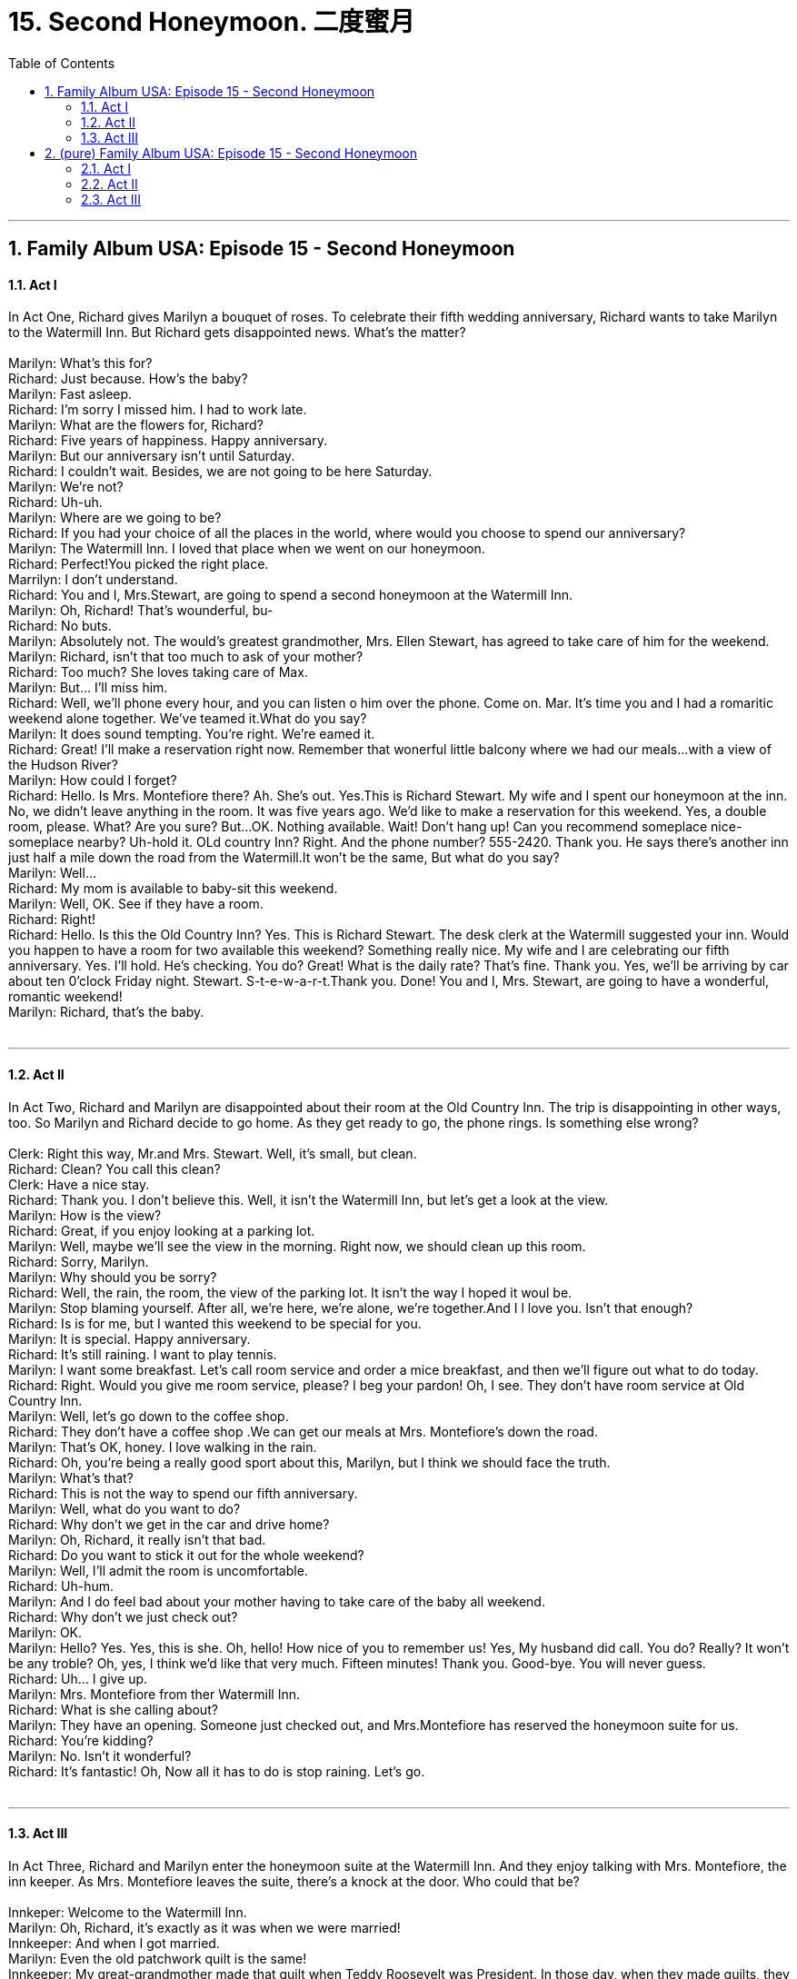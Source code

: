 
= 15. Second Honeymoon. 二度蜜月
:toc: left
:toclevels: 3
:sectnums:
:stylesheet: ../+ 美国高中历史教材 American History ： From Pre-Columbian to the New Millennium/myAdocCss.css.css

'''

== Family Album USA: Episode 15 - Second Honeymoon +


==== Act I +

In Act One, Richard gives Marilyn a bouquet of roses. To celebrate their fifth wedding anniversary, Richard wants to take Marilyn to the Watermill Inn. But Richard gets disappointed news. What's the matter? +
 +
Marilyn: What's this for? +
Richard: Just because. How's the baby? +
Marilyn: Fast asleep. +
Richard: I'm sorry I missed him. I had to work late. +
Marilyn: What are the flowers for, Richard? +
Richard: Five years of happiness. Happy anniversary. +
Marilyn: But our anniversary isn't until Saturday. +
Richard: I couldn't wait. Besides, we are not going to be here Saturday. +
Marilyn: We're not? +
Richard: Uh-uh. +
Marilyn: Where are we going to be? +
Richard: If you had your choice of all the places in the world, where would you choose to spend our anniversary? +
Marilyn: The Watermill Inn. I loved that place when we went on our honeymoon. +
Richard: Perfect!You picked the right place. +
Marrilyn: I don't understand. +
Richard: You and I, Mrs.Stewart, are going to spend a second honeymoon at the Watermill Inn. +
Marilyn: Oh, Richard! That's wounderful, bu- +
Richard: No buts. +
Marilyn: Absolutely not. The would's greatest grandmother, Mrs. Ellen Stewart, has agreed to take care of him for the weekend. +
Marilyn: Richard, isn't that too much to ask of your mother? +
Richard: Too much? She loves taking care of Max. +
Marilyn: But... I'll miss him. +
Richard: Well, we'll phone every hour, and you can listen o him over the phone. Come on. Mar. It's time you and I had a romaritic weekend alone together. We've teamed it.What do you say? +
Marilyn: It does sound tempting. You're right. We're eamed it. +
Richard: Great! I'll make a reservation right now. Remember that wonerful little balcony where we had our meals...with a view of the Hudson River? +
Marilyn: How could I forget? +
Richard: Hello. Is Mrs. Montefiore there? Ah. She's out. Yes.This is Richard Stewart. My wife and I spent our honeymoon at the inn. No, we didn't leave anything in the room. It was five years ago. We'd like to make a reservation for this weekend. Yes, a double room, please. What? Are you sure? But...OK. Nothing available. Wait! Don't hang up! Can you recommend someplace nice-someplace nearby? Uh-hold it. OLd country Inn? Right. And the phone number? 555-2420. Thank you. He says there's another inn just half a mile down the road from the Watermill.It won't be the same, But what do you say? +
Marilyn: Well... +
Richard: My mom is available to baby-sit this weekend. +
Marilyn: Well, OK. See if they have a room. +
Richard: Right! +
Richard: Hello. Is this the Old Country Inn? Yes. This is Richard Stewart. The desk clerk at the Watermill suggested your inn. Would you happen to have a room for two available this weekend? Something really nice. My wife and I are celebrating our fifth anniversary. Yes. I'll hold. He's checking. You do? Great! What is the daily rate? That's fine. Thank you. Yes, we'll be arriving by car about ten 0'clock Friday night. Stewart. S-t-e-w-a-r-t.Thank you. Done! You and I, Mrs. Stewart, are going to have a wonderful, romantic weekend! +
Marilyn: Richard, that's the baby. +
 +


---

==== Act II +

In Act Two, Richard and Marilyn are disappointed about their room at the Old Country Inn. The trip is disappointing in other ways, too. So Marilyn and Richard decide to go home. As they get ready to go, the phone rings. Is something else wrong? +
 +
Clerk: Right this way, Mr.and Mrs. Stewart. Well, it's small, but clean. +
Richard: Clean? You call this clean? +
Clerk: Have a nice stay. +
Richard: Thank you. I don't believe this. Well, it isn't the Watermill Inn, but let's get a look at the view. +
Marilyn: How is the view? +
Richard: Great, if you enjoy looking at a parking lot. +
Marilyn: Well, maybe we'll see the view in the morning. Right now, we should clean up this room. +
Richard: Sorry, Marilyn. +
Marilyn: Why should you be sorry? +
Richard: Well, the rain, the room, the view of the parking lot. It isn't the way I hoped it woul be. +
Marilyn: Stop blaming yourself. After all, we're here, we're alone, we're together.And I l love you. Isn't that enough? +
Richard: Is is for me, but I wanted this weekend to be special for you. +
Marilyn: It is special. Happy anniversary. +
Richard: It's still raining. I want to play tennis. +
Marilyn: I want some breakfast. Let's call room service and order a mice breakfast, and then we'll figure out what to do today. +
Richard: Right. Would you give me room service, please? I beg your pardon! Oh, I see. They don't have room service at Old Country Inn. +
Marilyn: Well, let's go down to the coffee shop. +
Richard: They don't have a coffee shop .We can get our meals at Mrs. Montefiore's down the road. +
Marilyn: That's OK, honey. I love walking in the rain. +
Richard: Oh, you're being a really good sport about this, Marilyn, but I think we should face the truth. +
Marilyn: What's that? +
Richard: This is not the way to spend our fifth anniversary. +
Marilyn: Well, what do you want to do? +
Richard: Why don't we get in the car and drive home? +
Marilyn: Oh, Richard, it really isn't that bad. +
Richard: Do you want to stick it out for the whole weekend? +
Marilyn: Well, I'll admit the room is uncomfortable. +
Richard: Uh-hum. +
Marilyn: And I do feel bad about your mother having to take care of the baby all weekend. +
Richard: Why don't we just check out? +
Marilyn: OK. +
Marilyn: Hello? Yes. Yes, this is she. Oh, hello! How nice of you to remember us! Yes, My husband did call. You do? Really? It won't be any troble? Oh, yes, I think we'd like that very much. Fifteen minutes! Thank you. Good-bye. You will never guess. +
Richard: Uh... I give up. +
Marilyn: Mrs. Montefiore from ther Watermill Inn. +
Richard: What is she calling about? +
Marilyn: They have an opening. Someone just checked out, and Mrs.Montefiore has reserved the honeymoon suite for us. +
Richard: You're kidding? +
Marilyn: No. Isn't it wonderful? +
Richard: It's fantastic! Oh, Now all it has to do is stop raining. Let's go. +
 +


---

==== Act III +

In Act Three, Richard and Marilyn enter the honeymoon suite at the Watermill Inn. And they enjoy talking with Mrs. Montefiore, the inn keeper. As Mrs. Montefiore leaves the suite, there's a knock at the door. Who could that be? +
 +
Innkeper: Welcome to the Watermill Inn. +
Marilyn: Oh, Richard, it's exactly as it was when we were married! +
Innkeeper: And when I got married. +
Marilyn: Even the old patchwork quilt is the same! +
Innkeeper: My great-grandmother made that quilt when Teddy Roosevelt was President. In those day, when they made quilts, they cut patches from the old clothing of every member in the family os that each one would be a part of it. +
Marilyn: Whawt a lovely tradition! +
Richard: Thank you for calling us. +
Innkeeper: I remember you and your wife from the first time you stayed with us. +
Richard: We were very young. +
Innkeeper: And very much in love. +
Marilyn: We have a baby now. +
Innkeeper: How wonderful! A boy or girl? +
Marilyn: A boy-Max. +
Innkeeper: Do you have a picture? +
Richard: Would a professional photographer be without a picture? +
Innkeeper: Oh, he's adorable! +
Richard: And very bright. +
Marilyn: Like his father. A real Stewart. +
Richard: And very good-looking, like his mother. +
Innkeeper: Well, it's nice to have you with us again. next time, bring the baby. +
Marilyn: You see, Richard? Max is welcome here. +
Richard: Not on our anniversary. This vacation is for you and me. +
Innkeeper: If there's anything you need, please call me.I'll be in the front office all day. +
Innkeeper: Oh, I took the liberty of ordering some breakfast for you. Just put it over there, Charles. Thank you, Charles. Compliments of the Watermill Inn. +
Richard: Thank you. +
Marilyn: Thank you so much. +
Richard: Now, this is my idea of a good time. Let's see...Hotcakes and maple syrup, with scrambled eggs. +
Marilyn: Umm...smell that coffee... cinnamon and cloves. +
Richard: Homemade buttermilk biscuits. +
Marilyn: Slices of orange with burnt honey. +
Richard: Let's eat! +
Marilyn: First I want to call home and check on your mother and the baby. +
Richard: Honey, if there were any problems, she would call us. +
Marilyn: She doesn't know we've changed hotels. +
Richard: You're right. Of course. +
Marilyn: Hello, operator. I'd like to call Riverdale, NewYork. +
Ricard: This food is heavenly, isn't it? +
Marilyn: This whole place is heavenly. Do you remember that old desk? Mrs.Montefiore told me that George Washington sat at that desk and wrote to his wife Martha. +
Richard: What do you want to do after breakfast? +
Marilyn: Why don't we take a walk down to the river? +
RIchard: In the rain? +
Marilyn: No. Look out the window. The sun is shining! +
Richard: Now this is my idea fo a good time! +
 +

'''

== (pure) Family Album USA: Episode 15 - Second Honeymoon +


==== Act I +

In Act One, Richard gives Marilyn a bouquet of roses. To celebrate their fifth wedding anniversary, Richard wants to take Marilyn to the Watermill Inn. But Richard gets disappointed news. What's the matter? +
 +
Marilyn: What's this for? +
Richard: Just because. How's the baby? +
Marilyn: Fast asleep. +
Richard: I'm sorry I missed him. I had to work late. +
Marilyn: What are the flowers for, Richard? +
Richard: Five years of happiness. Happy anniversary. +
Marilyn: But our anniversary isn't until Saturday. +
Richard: I couldn't wait. Besides, we are not going to be here Saturday. +
Marilyn: We're not? +
Richard: Uh-uh. +
Marilyn: Where are we going to be? +
Richard: If you had your choice of all the places in the world, where would you choose to spend our anniversary? +
Marilyn: The Watermill Inn. I loved that place when we went on our honeymoon. +
Richard: Perfect!You picked the right place. +
Marrilyn: I don't understand. +
Richard: You and I, Mrs.Stewart, are going to spend a second honeymoon at the Watermill Inn. +
Marilyn: Oh, Richard! That's wounderful, bu- +
Richard: No buts. +
Marilyn: Absolutely not. The would's greatest grandmother, Mrs. Ellen Stewart, has agreed to take care of him for the weekend. +
Marilyn: Richard, isn't that too much to ask of your mother? +
Richard: Too much? She loves taking care of Max. +
Marilyn: But... I'll miss him. +
Richard: Well, we'll phone every hour, and you can listen o him over the phone. Come on. Mar. It's time you and I had a romaritic weekend alone together. We've teamed it.What do you say? +
Marilyn: It does sound tempting. You're right. We're eamed it. +
Richard: Great! I'll make a reservation right now. Remember that wonerful little balcony where we had our meals...with a view of the Hudson River? +
Marilyn: How could I forget? +
Richard: Hello. Is Mrs. Montefiore there? Ah. She's out. Yes.This is Richard Stewart. My wife and I spent our honeymoon at the inn. No, we didn't leave anything in the room. It was five years ago. We'd like to make a reservation for this weekend. Yes, a double room, please. What? Are you sure? But...OK. Nothing available. Wait! Don't hang up! Can you recommend someplace nice-someplace nearby? Uh-hold it. OLd country Inn? Right. And the phone number? 555-2420. Thank you. He says there's another inn just half a mile down the road from the Watermill.It won't be the same, But what do you say? +
Marilyn: Well... +
Richard: My mom is available to baby-sit this weekend. +
Marilyn: Well, OK. See if they have a room. +
Richard: Right! +
Richard: Hello. Is this the Old Country Inn? Yes. This is Richard Stewart. The desk clerk at the Watermill suggested your inn. Would you happen to have a room for two available this weekend? Something really nice. My wife and I are celebrating our fifth anniversary. Yes. I'll hold. He's checking. You do? Great! What is the daily rate? That's fine. Thank you. Yes, we'll be arriving by car about ten 0'clock Friday night. Stewart. S-t-e-w-a-r-t.Thank you. Done! You and I, Mrs. Stewart, are going to have a wonderful, romantic weekend! +
Marilyn: Richard, that's the baby. +
 +


---

==== Act II +

In Act Two, Richard and Marilyn are disappointed about their room at the Old Country Inn. The trip is disappointing in other ways, too. So Marilyn and Richard decide to go home. As they get ready to go, the phone rings. Is something else wrong? +
 +
Clerk: Right this way, Mr.and Mrs. Stewart. Well, it's small, but clean. +
Richard: Clean? You call this clean? +
Clerk: Have a nice stay. +
Richard: Thank you. I don't believe this. Well, it isn't the Watermill Inn, but let's get a look at the view. +
Marilyn: How is the view? +
Richard: Great, if you enjoy looking at a parking lot. +
Marilyn: Well, maybe we'll see the view in the morning. Right now, we should clean up this room. +
Richard: Sorry, Marilyn. +
Marilyn: Why should you be sorry? +
Richard: Well, the rain, the room, the view of the parking lot. It isn't the way I hoped it woul be. +
Marilyn: Stop blaming yourself. After all, we're here, we're alone, we're together.And I l love you. Isn't that enough? +
Richard: Is is for me, but I wanted this weekend to be special for you. +
Marilyn: It is special. Happy anniversary. +
Richard: It's still raining. I want to play tennis. +
Marilyn: I want some breakfast. Let's call room service and order a mice breakfast, and then we'll figure out what to do today. +
Richard: Right. Would you give me room service, please? I beg your pardon! Oh, I see. They don't have room service at Old Country Inn. +
Marilyn: Well, let's go down to the coffee shop. +
Richard: They don't have a coffee shop .We can get our meals at Mrs. Montefiore's down the road. +
Marilyn: That's OK, honey. I love walking in the rain. +
Richard: Oh, you're being a really good sport about this, Marilyn, but I think we should face the truth. +
Marilyn: What's that? +
Richard: This is not the way to spend our fifth anniversary. +
Marilyn: Well, what do you want to do? +
Richard: Why don't we get in the car and drive home? +
Marilyn: Oh, Richard, it really isn't that bad. +
Richard: Do you want to stick it out for the whole weekend? +
Marilyn: Well, I'll admit the room is uncomfortable. +
Richard: Uh-hum. +
Marilyn: And I do feel bad about your mother having to take care of the baby all weekend. +
Richard: Why don't we just check out? +
Marilyn: OK. +
Marilyn: Hello? Yes. Yes, this is she. Oh, hello! How nice of you to remember us! Yes, My husband did call. You do? Really? It won't be any troble? Oh, yes, I think we'd like that very much. Fifteen minutes! Thank you. Good-bye. You will never guess. +
Richard: Uh... I give up. +
Marilyn: Mrs. Montefiore from ther Watermill Inn. +
Richard: What is she calling about? +
Marilyn: They have an opening. Someone just checked out, and Mrs.Montefiore has reserved the honeymoon suite for us. +
Richard: You're kidding? +
Marilyn: No. Isn't it wonderful? +
Richard: It's fantastic! Oh, Now all it has to do is stop raining. Let's go. +
 +


---

==== Act III +

In Act Three, Richard and Marilyn enter the honeymoon suite at the Watermill Inn. And they enjoy talking with Mrs. Montefiore, the inn keeper. As Mrs. Montefiore leaves the suite, there's a knock at the door. Who could that be? +
 +
Innkeper: Welcome to the Watermill Inn. +
Marilyn: Oh, Richard, it's exactly as it was when we were married! +
Innkeeper: And when I got married. +
Marilyn: Even the old patchwork quilt is the same! +
Innkeeper: My great-grandmother made that quilt when Teddy Roosevelt was President. In those day, when they made quilts, they cut patches from the old clothing of every member in the family os that each one would be a part of it. +
Marilyn: Whawt a lovely tradition! +
Richard: Thank you for calling us. +
Innkeeper: I remember you and your wife from the first time you stayed with us. +
Richard: We were very young. +
Innkeeper: And very much in love. +
Marilyn: We have a baby now. +
Innkeeper: How wonderful! A boy or girl? +
Marilyn: A boy-Max. +
Innkeeper: Do you have a picture? +
Richard: Would a professional photographer be without a picture? +
Innkeeper: Oh, he's adorable! +
Richard: And very bright. +
Marilyn: Like his father. A real Stewart. +
Richard: And very good-looking, like his mother. +
Innkeeper: Well, it's nice to have you with us again. next time, bring the baby. +
Marilyn: You see, Richard? Max is welcome here. +
Richard: Not on our anniversary. This vacation is for you and me. +
Innkeeper: If there's anything you need, please call me.I'll be in the front office all day. +
Innkeeper: Oh, I took the liberty of ordering some breakfast for you. Just put it over there, Charles. Thank you, Charles. Compliments of the Watermill Inn. +
Richard: Thank you. +
Marilyn: Thank you so much. +
Richard: Now, this is my idea of a good time. Let's see...Hotcakes and maple syrup, with scrambled eggs. +
Marilyn: Umm...smell that coffee... cinnamon and cloves. +
Richard: Homemade buttermilk biscuits. +
Marilyn: Slices of orange with burnt honey. +
Richard: Let's eat! +
Marilyn: First I want to call home and check on your mother and the baby. +
Richard: Honey, if there were any problems, she would call us. +
Marilyn: She doesn't know we've changed hotels. +
Richard: You're right. Of course. +
Marilyn: Hello, operator. I'd like to call Riverdale, NewYork. +
Ricard: This food is heavenly, isn't it? +
Marilyn: This whole place is heavenly. Do you remember that old desk? Mrs.Montefiore told me that George Washington sat at that desk and wrote to his wife Martha. +
Richard: What do you want to do after breakfast? +
Marilyn: Why don't we take a walk down to the river? +
RIchard: In the rain? +
Marilyn: No. Look out the window. The sun is shining! +
Richard: Now this is my idea fo a good time! +
 +

'''


